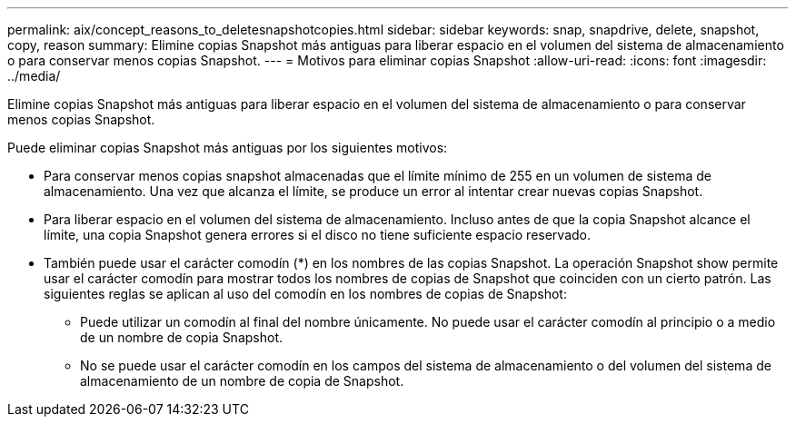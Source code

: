 ---
permalink: aix/concept_reasons_to_deletesnapshotcopies.html 
sidebar: sidebar 
keywords: snap, snapdrive, delete, snapshot, copy, reason 
summary: Elimine copias Snapshot más antiguas para liberar espacio en el volumen del sistema de almacenamiento o para conservar menos copias Snapshot. 
---
= Motivos para eliminar copias Snapshot
:allow-uri-read: 
:icons: font
:imagesdir: ../media/


[role="lead"]
Elimine copias Snapshot más antiguas para liberar espacio en el volumen del sistema de almacenamiento o para conservar menos copias Snapshot.

Puede eliminar copias Snapshot más antiguas por los siguientes motivos:

* Para conservar menos copias snapshot almacenadas que el límite mínimo de 255 en un volumen de sistema de almacenamiento. Una vez que alcanza el límite, se produce un error al intentar crear nuevas copias Snapshot.
* Para liberar espacio en el volumen del sistema de almacenamiento. Incluso antes de que la copia Snapshot alcance el límite, una copia Snapshot genera errores si el disco no tiene suficiente espacio reservado.
* También puede usar el carácter comodín (*) en los nombres de las copias Snapshot. La operación Snapshot show permite usar el carácter comodín para mostrar todos los nombres de copias de Snapshot que coinciden con un cierto patrón. Las siguientes reglas se aplican al uso del comodín en los nombres de copias de Snapshot:
+
** Puede utilizar un comodín al final del nombre únicamente. No puede usar el carácter comodín al principio o a medio de un nombre de copia Snapshot.
** No se puede usar el carácter comodín en los campos del sistema de almacenamiento o del volumen del sistema de almacenamiento de un nombre de copia de Snapshot.



